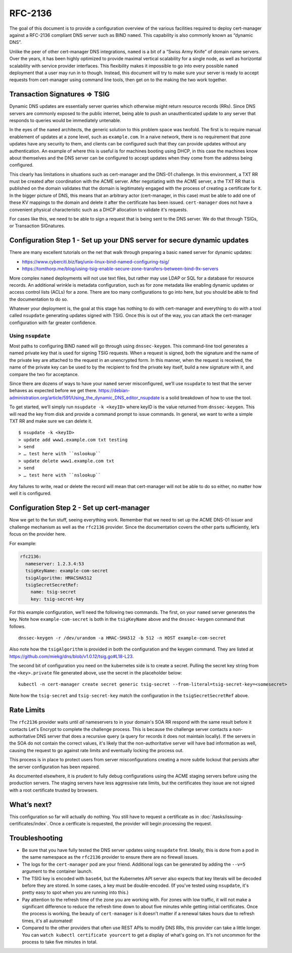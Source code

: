 RFC-2136
========

The goal of this document is to provide a configuration overview of the
various facilities required to deploy cert-manager against a RFC-2136
compliant DNS server such as BIND ``named``. This capability is also
commonly known as “dynamic DNS”.

Unlike the peer of other cert-manager DNS integrations, ``named`` is a bit of a
“Swiss Army Knife” of domain name servers. Over the years, it has been
highly optimized to provide maximal vertical scalability for a single
node, as well as horizontal scalability with service provider
interfaces. This flexibility makes it impossible to go into every possible
``named`` deployment that a user may run in to though. Instead, this
document will try to make sure your server is ready
to accept requests from cert-manager using command line tools, then get
on to the making the two work together.

Transaction Signatures ⇒ TSIG
-----------------------------

Dynamic DNS updates are essentially server queries which otherwise might
return resource records (RRs). Since DNS servers are commonly exposed to
the public internet, being able to push an unauthenticated update to any
server that responds to queries would be immediately untenable.

In the eyes of the ``named`` architects, the generic solution to this
problem space was twofold. The first is to require manual enablement of
updates at a zone level, such as ``example.com``. In a naive network,
there is no requirement that zone updates have any security to them, and
clients can be configured such that they can provide updates without any
authentication. An example of where this is useful is for machines
booting using DHCP, in this case the machines know about themselves and
the DNS server can be configured to accept updates when they come from
the address being configured.

This clearly has limitations in situations such as cert-manager and the
DNS-01 challenge. In this environment, a TXT RR must be created after
coordination with the ACME server. After negotiating with the ACME server,
a the TXT RR that is published on the domain validates that the
domain is legitimately engaged with the process of creating a
certificate for it. In the bigger picture of DNS, this
means that an arbitrary actor (cert-manager, in this case) must be able
to add one of these KV mappings to the domain and delete it after the
certificate has been issued. ``cert-manager`` does not have a convenient
physical characteristic such as a DHCP allocation to validate it's requests.

For cases like this, we need to be able to sign a request that is being
sent to the DNS server. We do that through TSIGs, or Transaction
SIGnatures.

Configuration Step 1 - Set up your DNS server for secure dynamic updates
------------------------------------------------------------------------

There are many excellent tutorials on the net that walk through
preparing a basic ``named`` server for dynamic updates:

-  https://www.cyberciti.biz/faq/unix-linux-bind-named-configuring-tsig/
-  https://tomthorp.me/blog/using-tsig-enable-secure-zone-transfers-between-bind-9x-servers

More complex ``named`` deployments will not use text files, but rather
may use LDAP or SQL for a database for resource records. An additional
wrinkle is metadata configuration, such as for zone metadata like
enabling dynamic updates or access control lists (ACLs) for a zone.
There are too many configurations to go into here, but you should be
able to find the documentation to do so.

Whatever your deployment is, the goal at this stage has nothing to do
with cert-manager and everything to do with a tool called ``nsupdate``
generating updates signed with TSIG. Once this is out of the way, you
can attack the cert-manager configuration with far greater confidence.

Using ``nsupdate``
~~~~~~~~~~~~~~~~~~

Most paths to configuring BIND ``named`` will go through using
``dnssec-keygen``. This command-line tool generates a named private key
that is used for signing TSIG requests. When a request is signed, both
the signature and the name of the private key are attached to the
request in an unencrypted form. In this manner, when the request is
received, the name of the private key can be used to by the recipient to
find the private key itself, build a new signature with it, and compare
the two for acceptance.

Since there are dozens of ways to have your ``named`` server
misconfigured, we’ll use ``nsupdate`` to test that the server behaves as
expected before we get there.
https://debian-administration.org/article/591/Using_the_dynamic_DNS_editor_nsupdate
is a solid breakdown of how to use the tool.

To get started, we’ll simply run ``nsupdate -k <keyID>`` where keyID is
the value returned from ``dnssec-keygen``. This will read the key from
disk and provide a command prompt to issue commands. In general, we want
to write a simple TXT RR and make sure we can delete it.

::

   $ nsupdate -k <keyID>
   > update add www1.example.com txt testing
   > send
   > … test here with ``nslookup``
   > update delete www1.example.com txt
   > send
   > … test here with ``nslookup``

Any failures to write, read or delete the record will mean that
cert-manager will not be able to do so either, no matter how well it is
configured.

Configuration Step 2 - Set up cert-manager
------------------------------------------

Now we get to the fun stuff, seeing everything work. Remember that we
need to set up the ACME DNS-01 issuer and challenge mechanism as well as
the ``rfc2136`` provider. Since the documentation covers the other parts
sufficiently, let’s focus on the provider here.

.. code:: yaml
   :emphasize-lines: 10-16

   apiVersion: certmanager.k8s.io/v1alpha2
   kind: Issuer
   metadata:
     name: example-issuer
   spec:
     acme:
       ...
       solvers:
       - dns01:
           rfc2136:
             nameserver: <address of authoritative nameserver configured above>
             tsigKeyName: <key name used in `dnssec-keygen`, use something semantically meaningful in both environments>
             tsigAlgorithm: HMACSHA512 // should be matched to the algo you chose in `dnssec-keygen`
             tsigSecretSecretRef:
               name: <the name of the k8s secret holding the TSIG key.. not the key itself!>
               key: <name of the key *inside* the secret>

For example:

.. code:: yaml

       rfc2136:
         nameserver: 1.2.3.4:53
         tsigKeyName: example-com-secret
         tsigAlgorithm: HMACSHA512
         tsigSecretSecretRef:
           name: tsig-secret
           key: tsig-secret-key

For this example configuration, we’ll need the following two commands.
The first, on your ``named`` server generates the key. Note how
``example-com-secret`` is both in the ``tsigKeyName`` above and the
``dnssec-keygen`` command that follows.

::

   dnssec-keygen -r /dev/urandom -a HMAC-SHA512 -b 512 -n HOST example-com-secret

Also note how the ``tsigAlgorithm`` is provided in both the
configuration and the keygen command. They are listed at
https://github.com/miekg/dns/blob/v1.0.12/tsig.go#L18-L23.

The second bit of configuration you need on the kubernetes side is to
create a secret. Pulling the secret key string from the
``<key>.private`` file generated above, use the secret in the
placeholder below:

::

   kubectl -n cert-manager create secret generic tsig-secret --from-literal=tsig-secret-key=<somesecret>

Note how the ``tsig-secret`` and ``tsig-secret-key`` match the
configuration in the ``tsigSecretSecretRef`` above.

Rate Limits
-----------

The ``rfc2136`` provider waits until *all* nameservers to in your domain's SOA RR respond with the same result before
it contacts Let's Encrypt to complete the challenge process. This is because the challenge server contacts a
non-authoritative DNS server that does a recursive query (a query for records it does not maintain locally). If the
servers in the SOA do not contain the correct values, it's likely that the non-authoritative server will have
bad information as well, causing the request to go against rate limits and eventually locking the process out.

This process is in place to protect users from server misconfigurations creating a more subtle lockout that persists
after the server configuration has been repaired.

As documented elsewhere, it is prudent to fully debug configurations using the ACME staging servers before using
the production servers. The staging servers have less aggressive rate limits, but the certificates they issue are
not signed with a root certificate trusted by browsers.

What’s next?
------------

This configuration so far will actually do nothing. You still have to
request a certificate as in :doc:`/tasks/issuing-certificates/index`. Once a certficate is requested,
the provider will begin processing the request.

Troubleshooting
---------------

* Be sure that you have fully tested the DNS server updates using ``nsupdate`` first. Ideally, this is done from
  a pod in the same namespace as the ``rfc2136`` provider to ensure there are no firewall issues.
* The logs for the ``cert-manager`` pod are your friend. Additional logs can be generated by adding the ``--v=5``
  argument to the container launch.
* The TSIG key is encoded with ``base64``, but the Kubernetes API server also expects that key literals will be
  decoded before they are stored. In some cases, a key must be double-encoded. (If you've tested using ``nsupdate``,
  it's pretty easy to spot when you are running into this.)
* Pay attention to the refresh time of the zone you are working with. For zones with low traffic, it will not make a
  significant difference to reduce the refresh time down to about five minutes while getting initial certificates.
  Once the process is working, the beauty of ``cert-manager`` is it doesn't matter if a renewal takes hours due to
  refresh times, it's all automated!
* Compared to the other providers that often use REST APIs to modify DNS RRs, this provider can take a little longer.
  You can ``watch kubectl certificate yourcert`` to get a display of what's going on. It's not uncommon for the process
  to take five minutes in total.
